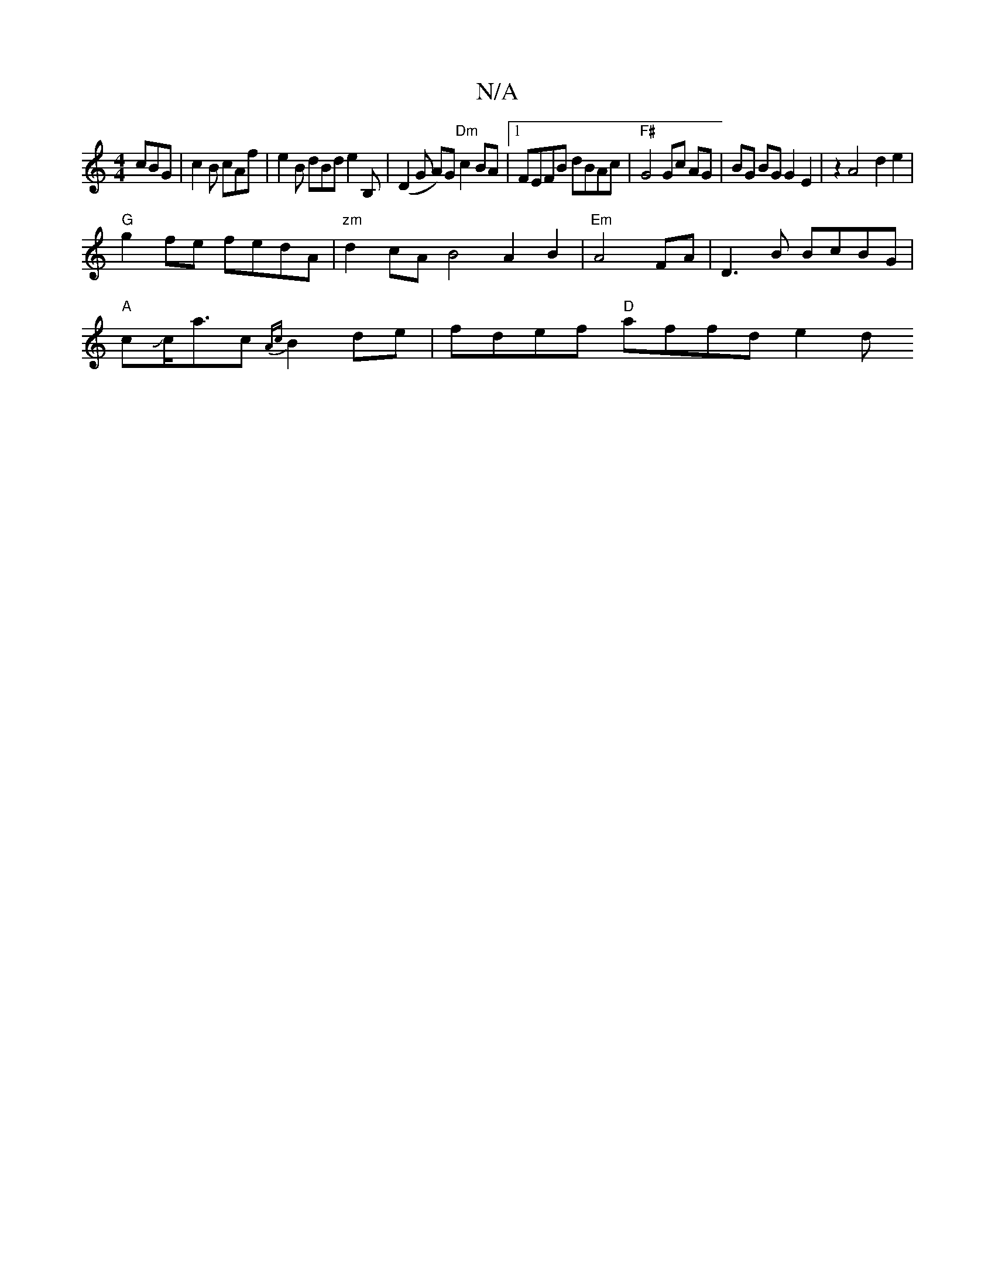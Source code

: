 X:1
T:N/A
M:4/4
R:N/A
K:Cmajor
cBG|c2B cAf | e2B dBd e2B, | (D2G A)G "Dm" c2 BA |1 FEFB dBAc |"F#"G4 Gc AG | BG BG G2 E2 | z2 A4- d2 e2 |
"G"g2fe fedA | "zm"d2cA B4 A2 B2 | "Em"A4FA|D3B BcBG|
"A" cJc<ac {Ac}B2de | fdef "D"affd e2 d